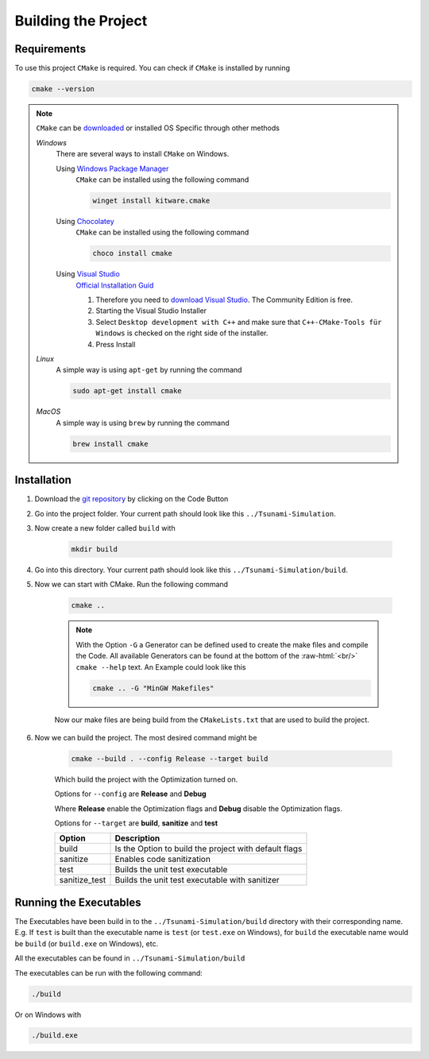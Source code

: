 .. _getting_started_building_project:

.. role:: raw-html(raw)
    :format: html

Building the Project
====================


Requirements
------------

To use this project ``CMake`` is required.
You can check if ``CMake`` is installed by running

.. code-block:: bash

    cmake --version

.. note::
    ``CMake`` can be `downloaded <https://cmake.org/download/#latest>`_ or installed OS Specific through other methods

    *Windows*
        There are several ways to install ``CMake`` on Windows.

        Using `Windows Package Manager <https://learn.microsoft.com/de-de/training/modules/explore-windows-package-manager-tool/>`_
            ``CMake`` can be installed using the following command

            .. code-block:: bash

                winget install kitware.cmake

        Using `Chocolatey <https://chocolatey.org>`_
            ``CMake`` can be installed using the following command

            .. code-block:: bash

                choco install cmake

        Using `Visual Studio <https://visualstudio.microsoft.com>`_
            `Official Installation Guid <https://learn.microsoft.com/en-us/cpp/build/cmake-projects-in-visual-studio?view=msvc-170#installation>`_

            .. image:: ../images/VisualStudio_CMake_Installation.png
                :align: right
                :scale: 75%

            1. Therefore you need to `download Visual Studio <https://visualstudio.microsoft.com/de/downloads/>`_. The Community Edition is free.

            2. Starting the Visual Studio Installer

            3. Select ``Desktop development with C++`` and make sure that ``C++-CMake-Tools für Windows`` is checked on the right side of the installer.

            4. Press Install


    *Linux*
        A simple way is using ``apt-get`` by running the command

        .. code-block:: bash

            sudo apt-get install cmake

    
    *MacOS*
        A simple way is using ``brew`` by running the command

        .. code-block:: bash

            brew install cmake


Installation
------------

1. Download the `git repository <https://github.com/RivinHD/Tsunami-Simulation>`_ by clicking on the Code Button

2. Go into the project folder. Your current path should look like this ``../Tsunami-Simulation``.

3. Now create a new folder called ``build`` with

    .. code-block:: bash

        mkdir build

4. Go into this directory. Your current path should look like this ``../Tsunami-Simulation/build``.

5. Now we can start with CMake. Run the following command

    .. code-block:: bash

        cmake ..

    .. note::

        With the Option ``-G`` a Generator can be defined used to create the make files and compile the Code.
        All available Generators can be found at the bottom of the :raw-html:`<br/>` ``cmake --help`` text.
        An Example could look like this

        .. code-block:: bash

            cmake .. -G "MinGW Makefiles"

    Now our make files are being build from the ``CMakeLists.txt`` that are used to build the project.

6. Now we can build the project. The most desired command might be

    .. code-block:: bash

        cmake --build . --config Release --target build

    Which build the project with the Optimization turned on.

    Options for ``--config`` are **Release** and **Debug**

    Where **Release** enable the Optimization flags and **Debug** disable the Optimization flags.

    Options for ``--target`` are **build**, **sanitize** and **test**

    +----------------+-----------------------------------------------------------+
    | Option         |  Description                                              |
    +================+===========================================================+
    | build          | Is the Option to build the project with default flags     |
    +----------------+-----------------------------------------------------------+
    | sanitize       | Enables code sanitization                                 |
    +----------------+-----------------------------------------------------------+
    | test           | Builds the unit test executable                           |
    +----------------+-----------------------------------------------------------+
    | sanitize_test  | Builds the unit test executable with sanitizer            |
    +----------------+-----------------------------------------------------------+

Running the Executables
-----------------------

The Executables have been build in to the ``../Tsunami-Simulation/build`` directory with their corresponding name.
E.g. If ``test`` is built than the executable name is ``test`` (or ``test.exe`` on Windows),
for ``build`` the executable name would be ``build`` (or ``build.exe`` on Windows), etc.

All the executables can be found in ``../Tsunami-Simulation/build``

The executables can be run with the following command:

.. code-block::

    ./build

Or on Windows with

.. code-block::

    ./build.exe


    




